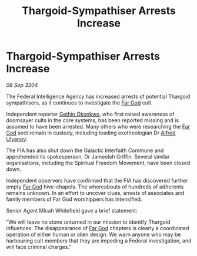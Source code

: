 :PROPERTIES:
:ID:       f28c5386-cde6-42fe-9f07-7dd70b38c9f9
:END:
#+title: Thargoid-Sympathiser Arrests Increase
#+filetags: :Thargoid:3304:galnet:

* Thargoid-Sympathiser Arrests Increase

/08 Sep 3304/

The Federal Intelligence Agency has increased arrests of potential Thargoid sympathisers, as it continues to investigate the [[id:04ae001b-eb07-4812-a42e-4bb72825609b][Far God]] cult.  

Independent reporter [[id:b9531f53-8bad-4eda-a0aa-46c72bb6ec9a][Gethin Okonkwo]], who first raised awareness of doomsayer cults in the core systems, has been reported missing and is assumed to have been arrested. Many others who were researching the [[id:04ae001b-eb07-4812-a42e-4bb72825609b][Far God]] sect remain in custody, including leading exotheologian Dr [[id:2bf69df4-bf62-4877-87eb-5158254f5fcb][Alfred Ulyanov]]. 

The FIA has also shut down the Galactic Interfaith Commune and apprehended its spokesperson, Dr Jameelah Griffin. Several similar organisations, including the Spiritual Freedom Movement, have been closed down. 

Independent observers have confirmed that the FIA has discovered further empty [[id:04ae001b-eb07-4812-a42e-4bb72825609b][Far God]] hive-chapels. The whereabouts of hundreds of adherents remains unknown. In an effort to uncover clues, arrests of associates and family members of Far God worshippers has intensified. 

Senior Agent Micah Whitefield gave a brief statement: 

“We will leave no stone unturned in our mission to identify Thargoid influences. The disappearance of [[id:04ae001b-eb07-4812-a42e-4bb72825609b][Far God]] chapters is clearly a coordinated operation of either human or alien design. We warn anyone who may be harbouring cult members that they are impeding a Federal investigation, and will face criminal charges.”
